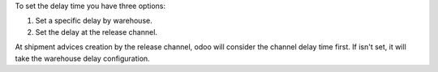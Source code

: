 To set the delay time you have three options:

1. Set a specific delay by warehouse.
2. Set the delay at the release channel.

At shipment advices creation by the release channel, odoo will consider the channel
delay time first. If isn't set, it will take the warehouse delay configuration.
